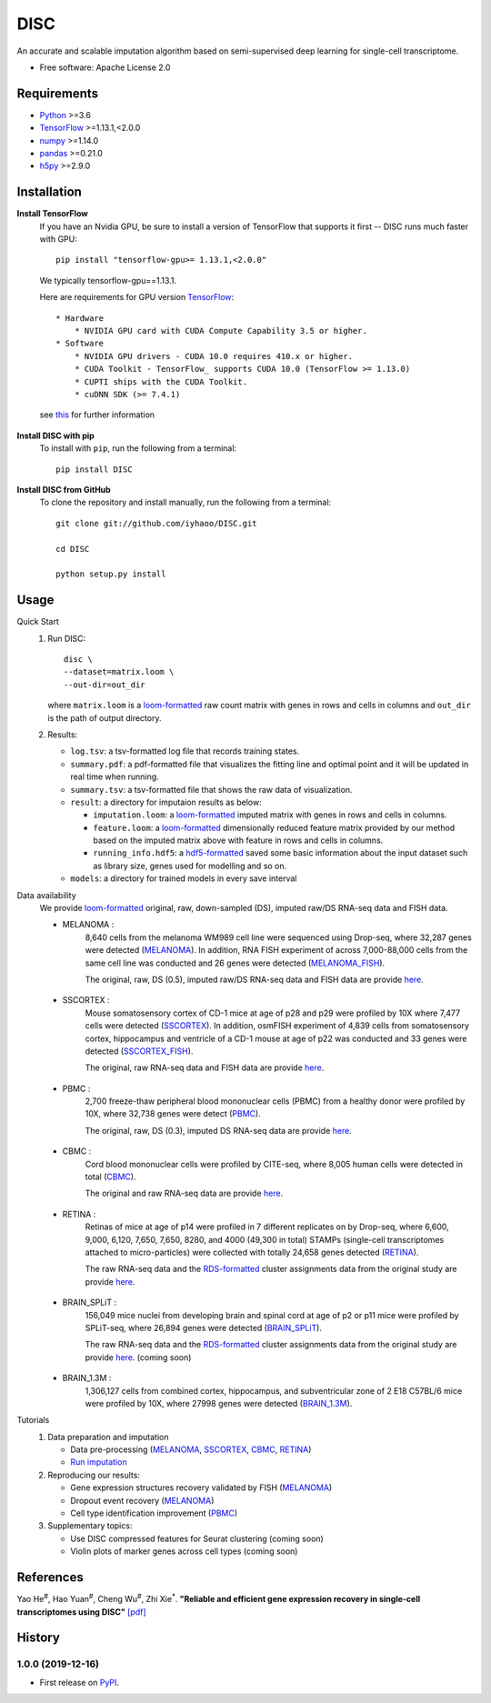 DISC
====

|PyPI|

.. |PyPI| image:: https://img.shields.io/pypi/v/DISC.svg
    :target: https://pypi.org/project/disc

An accurate and scalable imputation algorithm based on semi-supervised deep learning for single-cell transcriptome.

* Free software: Apache License 2.0

Requirements
------------

- Python_ >=3.6
- TensorFlow_ >=1.13.1,<2.0.0
- numpy_ >=1.14.0
- pandas_ >=0.21.0
- h5py_ >=2.9.0

Installation
------------

**Install TensorFlow**
  If you have an Nvidia GPU, be sure to install a version of TensorFlow that supports it first -- DISC runs much faster with GPU::

    pip install "tensorflow-gpu>= 1.13.1,<2.0.0"

  We typically tensorflow-gpu==1.13.1.

  Here are requirements for GPU version TensorFlow_::

    * Hardware
        * NVIDIA GPU card with CUDA Compute Capability 3.5 or higher.
    * Software
        * NVIDIA GPU drivers - CUDA 10.0 requires 410.x or higher.
        * CUDA Toolkit - TensorFlow_ supports CUDA 10.0 (TensorFlow >= 1.13.0)
        * CUPTI ships with the CUDA Toolkit.
        * cuDNN SDK (>= 7.4.1)

  see this__ for further information

      .. __: https://www.tensorflow.org/install/gpu

**Install DISC with pip**
  To install with ``pip``, run the following from a terminal::

    pip install DISC

**Install DISC from GitHub**
  To clone the repository and install manually, run the following from a terminal::

    git clone git://github.com/iyhaoo/DISC.git

    cd DISC

    python setup.py install

Usage
-----

Quick Start
 1. Run DISC::

     disc \
     --dataset=matrix.loom \
     --out-dir=out_dir

    where ``matrix.loom`` is a `loom-formatted`_ raw count matrix with genes in rows and cells in columns and ``out_dir`` is the path of output directory.
 2. Results:

    * ``log.tsv``: a tsv-formatted log file that records training states.
    * ``summary.pdf``: a pdf-formatted file that visualizes the fitting line and optimal point and it will be updated in real time when running.
    * ``summary.tsv``: a tsv-formatted file that shows the raw data of visualization.
    * ``result``: a directory for imputaion results as below:

      * ``imputation.loom``: a `loom-formatted`_ imputed matrix with genes in rows and cells in columns.
      * ``feature.loom``: a `loom-formatted`_ dimensionally reduced feature matrix provided by our method based on the imputed matrix above with feature in rows and cells in columns.
      * ``running_info.hdf5``: a `hdf5-formatted`_ saved some basic information about the input dataset such as library size, genes used for modelling and so on.

    * ``models``: a directory for trained models in every save interval

Data availability
  We provide `loom-formatted`_ original, raw, down-sampled (DS), imputed raw/DS RNA-seq data and FISH data.

  * MELANOMA :
      8,640 cells from the melanoma WM989 cell line were sequenced using Drop-seq, where 32,287 genes were detected (`MELANOMA`_).
      In addition, RNA FISH experiment of across 7,000-88,000 cells from the same cell line was conducted and 26 genes were detected (`MELANOMA_FISH`_).

      The original, raw, DS (0.5), imputed raw/DS RNA-seq data and FISH data are provide `here`__.

        .. __: https://github.com/iyhaoo/DISC_data_availability/tree/master/MELANOMA

  * SSCORTEX :
      Mouse somatosensory cortex of CD-1 mice at age of p28 and p29 were profiled by 10X where 7,477 cells were detected (`SSCORTEX`_).
      In addition, osmFISH experiment of 4,839 cells from somatosensory cortex, hippocampus and ventricle of a CD-1 mouse at age of p22 was conducted and 33 genes were detected (`SSCORTEX_FISH`_).

      The original, raw RNA-seq data and FISH data are provide `here`__.

        .. __: https://github.com/iyhaoo/DISC_data_availability/tree/master/SSCORTEX

  * PBMC :
      2,700 freeze-thaw peripheral blood mononuclear cells (PBMC) from a healthy donor were profiled by 10X, where 32,738 genes were detect (`PBMC`_).

      The  original, raw, DS (0.3), imputed DS RNA-seq data are provide `here`__.

        .. __: https://github.com/iyhaoo/DISC_data_availability/tree/master/PBMC

  * CBMC :
      Cord blood mononuclear cells were profiled by CITE-seq, where 8,005 human cells were detected in total (`CBMC`_).

      The original and raw RNA-seq data are provide `here`__.

        .. __: https://github.com/iyhaoo/DISC_data_availability/tree/master/CBMC

  * RETINA :
      Retinas of mice at age of p14 were profiled in 7 different replicates on by Drop-seq, where 6,600, 9,000, 6,120, 7,650, 7,650, 8280, and 4000 (49,300 in total) STAMPs (single-cell transcriptomes attached to micro-particles) were collected with totally 24,658 genes detected (`RETINA`_).

      The raw RNA-seq data and the `RDS-formatted`_ cluster assignments data from the original study are provide `here`__.

        .. __: https://github.com/iyhaoo/DISC_data_availability/tree/master/RETINA

  * BRAIN_SPLiT :
      156,049 mice nuclei from developing brain and spinal cord at age of p2 or p11 mice were profiled by SPLiT-seq, where 26,894 genes were detected (`BRAIN_SPLiT`_).

      The raw RNA-seq data and the `RDS-formatted`_ cluster assignments data from the original study are provide `here`__. (coming soon)

        .. __: https://github.com/iyhaoo/DISC_data_availability/tree/master/BRAIN_SPLiT

  * BRAIN_1.3M :
      1,306,127 cells from combined cortex, hippocampus, and subventricular zone of 2 E18 C57BL/6 mice were profiled by 10X, where 27998 genes were detected (`BRAIN_1.3M`_).

Tutorials
 1. Data preparation and imputation

    * Data pre-processing (`MELANOMA`__, `SSCORTEX`__, `CBMC`__, `RETINA`__)

      .. __: https://nbviewer.jupyter.org/github/iyhaoo/DISC/blob/master/reproducibility/data_preparation_and_imputation/data_preprocessing_MELANOMA.ipynb
      .. __: https://nbviewer.jupyter.org/github/iyhaoo/DISC/blob/master/reproducibility/data_preparation_and_imputation/data_preprocessing_SSCORTEX.ipynb
      .. __: https://raw.githack.com/iyhaoo/DISC/master/reproducibility/data_preparation_and_imputation/data_preprocessing_CBMC.nb.html
      .. __: https://raw.githack.com/iyhaoo/DISC/master/reproducibility/data_preparation_and_imputation/data_preprocessing_RETINA.nb.html


    * `Run imputation`_

 2. Reproducing our results:

    * Gene expression structures recovery validated by FISH (`MELANOMA`__)

      .. __: https://raw.githack.com/iyhaoo/DISC/master/reproducibility/gene_expression/Gene_expression_structures_recovery_validated_by_FISH_MELANOMA.nb.html

    * Dropout event recovery (`MELANOMA`__)

      .. __: https://raw.githack.com/iyhaoo/DISC/master/reproducibility/gene_expression/Dropout_event_recovery_MELANOMA.nb.html

    * Cell type identification improvement (`PBMC`__)

      .. __: https://raw.githack.com/iyhaoo/DISC/master/reproducibility/cell_type_identification/Cell_type_identification_improvement_PBMC.nb.html

 3. Supplementary topics:

    * Use DISC compressed features for Seurat clustering (coming soon)

    * Violin plots of marker genes across cell types (coming soon)

References
----------
Yao He\ :sup:`#`, Hao Yuan\ :sup:`#`, Cheng Wu\ :sup:`#`, Zhi Xie\ :sup:`*`.
**"Reliable and efficient gene expression recovery in single-cell transcriptomes using DISC"** `[pdf]`__

.. __: https://github.com/iyhaoo/DISC/tree/master/reproducibility/DISC_paper.pdf

History
-------

1.0.0 (2019-12-16)
^^^^^^^^^^^^^^^^^^
* First release on PyPI_.


.. _Python: https://www.python.org/downloads/
.. _TensorFlow: https://www.tensorflow.org/
.. _numpy: https://numpy.org/
.. _pandas: https://pandas.pydata.org/
.. _h5py: https://www.h5py.org/
.. _`hdf5-formatted`: https://www.hdfgroup.org/solutions/hdf5/
.. _`loom-formatted`: http://loompy.org/
.. _`RDS-formatted`: https://stat.ethz.ch/R-manual/R-devel/library/base/html/readRDS.html
.. _`Run imputation`: https://github.com/iyhaoo/DISC/blob/master/reproducibility/data_preparation_and_imputation/run_imputation.md
.. _PyPI: https://pypi.org/project/disc/
.. _MELANOMA: https://www.ncbi.nlm.nih.gov/geo/query/acc.cgi?acc=GSE99330
.. _`the previous pipeline`: https://www.nature.com/articles/s41592-018-0033-z
.. _MELANOMA_FISH: https://www.dropbox.com/s/ia9x0iom6dwueix/fishSubset.txt?dl=0
.. _SSCORTEX: http://loom.linnarssonlab.org/clone/Mousebrain.org.level1/L1_Cortex2.loom
.. _SSCORTEX_FISH: http://linnarssonlab.org/osmFISH/availability/
.. _PBMC: https://support.10xgenomics.com/single-cell-gene-expression/datasets/1.1.0/frozen_pbmc_donor_a
.. _CBMC: https://www.ncbi.nlm.nih.gov/geo/query/acc.cgi?acc=GSE100866
.. _RETINA: https://www.ncbi.nlm.nih.gov/geo/query/acc.cgi?acc=GSE63472
.. _BRAIN_SPLiT: https://www.ncbi.nlm.nih.gov/geo/query/acc.cgi?acc=GSE110823
.. _BRAIN_1.3M: https://support.10xgenomics.com/single-cell-gene-expression/datasets/1.3.0/1M_neurons
